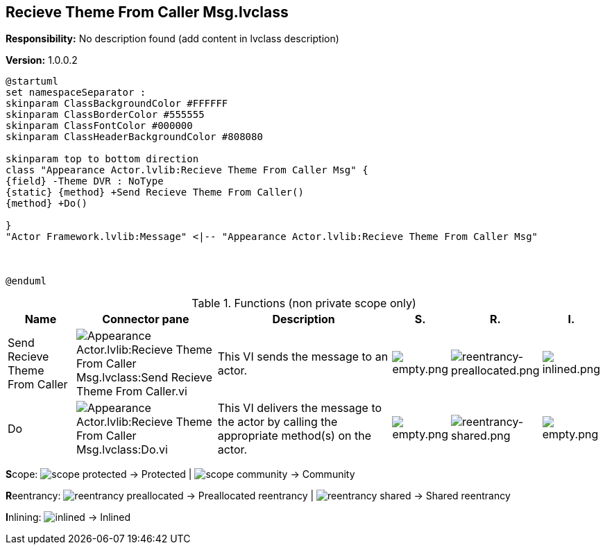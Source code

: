 == Recieve Theme From Caller Msg.lvclass

*Responsibility:*
No description found (add content in lvclass description)

*Version:* 1.0.0.2

[plantuml, format="svg", align="center"]
....
@startuml
set namespaceSeparator :
skinparam ClassBackgroundColor #FFFFFF
skinparam ClassBorderColor #555555
skinparam ClassFontColor #000000
skinparam ClassHeaderBackgroundColor #808080

skinparam top to bottom direction
class "Appearance Actor.lvlib:Recieve Theme From Caller Msg" {
{field} -Theme DVR : NoType
{static} {method} +Send Recieve Theme From Caller()
{method} +Do()

}
"Actor Framework.lvlib:Message" <|-- "Appearance Actor.lvlib:Recieve Theme From Caller Msg"



@enduml
....

.Functions (non private scope only)
[cols="<.<4d,<.<8a,<.<12d,<.<1a,<.<1a,<.<1a", %autowidth, frame=all, grid=all, stripes=none]
|===
|Name |Connector pane |Description |S. |R. |I.

|Send Recieve Theme From Caller
|image:Appearance_Actor.lvlib_Recieve_Theme_From_Caller_Msg.lvclass_Send_Recieve_Theme_From_Caller.vi.png[Appearance Actor.lvlib:Recieve Theme From Caller Msg.lvclass:Send Recieve Theme From Caller.vi]
|+++This VI sends the message to an actor.+++

|image:empty.png[empty.png]
|image:reentrancy-preallocated.png[reentrancy-preallocated.png]
|image:inlined.png[inlined.png]

|Do
|image:Appearance_Actor.lvlib_Recieve_Theme_From_Caller_Msg.lvclass_Do.vi.png[Appearance Actor.lvlib:Recieve Theme From Caller Msg.lvclass:Do.vi]
|+++This VI delivers the message to the actor by calling the appropriate method(s) on the actor.+++

|image:empty.png[empty.png]
|image:reentrancy-shared.png[reentrancy-shared.png]
|image:empty.png[empty.png]
|===

**S**cope: image:scope-protected.png[] -> Protected | image:scope-community.png[] -> Community

**R**eentrancy: image:reentrancy-preallocated.png[] -> Preallocated reentrancy | image:reentrancy-shared.png[] -> Shared reentrancy

**I**nlining: image:inlined.png[] -> Inlined
